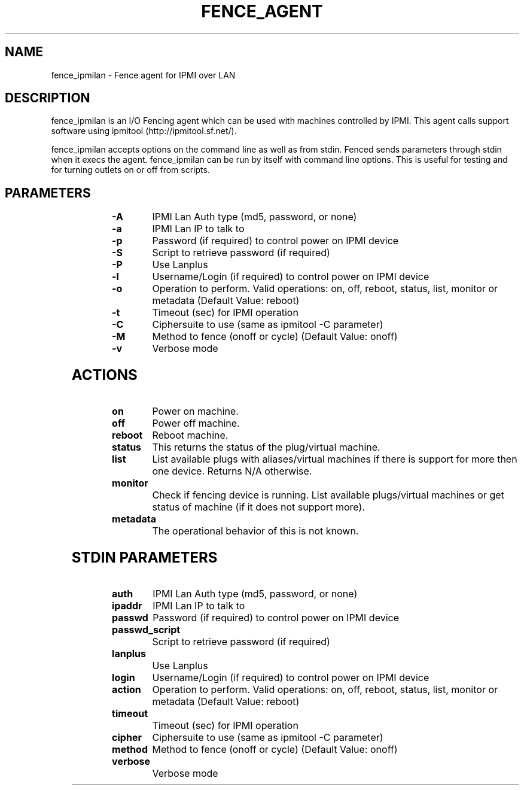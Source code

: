 
.TH FENCE_AGENT 8 2009-10-20 "fence_ipmilan (Fence Agent)"
.SH NAME
fence_ipmilan - Fence agent for IPMI over LAN
.SH DESCRIPTION
.P

fence_ipmilan is an I/O Fencing agent which can be used with machines controlled by IPMI. This agent calls support software using ipmitool (http://ipmitool.sf.net/).
.P
fence_ipmilan accepts options on the command line as well
as from stdin. Fenced sends parameters through stdin when it execs the
agent. fence_ipmilan can be run by itself with command
line options.  This is useful for testing and for turning outlets on or off
from scripts.

.SH PARAMETERS

	
.TP
.B -A
. 
IPMI Lan Auth type (md5, password, or none)
	
.TP
.B -a
. 
IPMI Lan IP to talk to
	
.TP
.B -p
. 
Password (if required) to control power on IPMI device
	
.TP
.B -S
. 
Script to retrieve password (if required)
	
.TP
.B -P
. 
Use Lanplus
	
.TP
.B -l
. 
Username/Login (if required) to control power on IPMI device
	
.TP
.B -o
. 
Operation to perform. Valid operations: on, off, reboot, status, list, monitor or metadata (Default Value: reboot)
	
.TP
.B -t
. 
Timeout (sec) for IPMI operation
	
.TP
.B -C
. 
Ciphersuite to use (same as ipmitool -C parameter)
	
.TP
.B -M
. 
Method to fence (onoff or cycle) (Default Value: onoff)
	
.TP
.B -v
. 
Verbose mode

.SH ACTIONS

	
.TP
\fBon \fP
Power on machine.
	
.TP
\fBoff \fP
Power off machine.
	
.TP
\fBreboot \fP
Reboot machine.
	
.TP
\fBstatus \fP
This returns the status of the plug/virtual machine.
	
.TP
\fBlist \fP
List available plugs with aliases/virtual machines if there is support for more then one device. Returns N/A otherwise.
	
.TP
\fBmonitor \fP
Check if fencing device is running. List available plugs/virtual machines or get status of machine (if it does not support more).
	
.TP
\fBmetadata \fP
 The operational behavior of this is not known.

.SH STDIN PARAMETERS

	
.TP
.B auth
. 
IPMI Lan Auth type (md5, password, or none)
	
.TP
.B ipaddr
. 
IPMI Lan IP to talk to
	
.TP
.B passwd
. 
Password (if required) to control power on IPMI device
	
.TP
.B passwd_script
. 
Script to retrieve password (if required)
	
.TP
.B lanplus
. 
Use Lanplus
	
.TP
.B login
. 
Username/Login (if required) to control power on IPMI device
	
.TP
.B action
. 
Operation to perform. Valid operations: on, off, reboot, status, list, monitor or metadata (Default Value: reboot)
	
.TP
.B timeout
. 
Timeout (sec) for IPMI operation
	
.TP
.B cipher
. 
Ciphersuite to use (same as ipmitool -C parameter)
	
.TP
.B method
. 
Method to fence (onoff or cycle) (Default Value: onoff)
	
.TP
.B verbose
. 
Verbose mode

